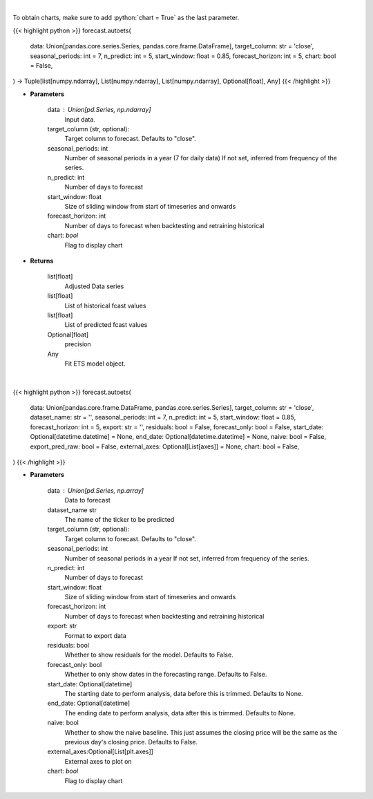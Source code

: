 .. role:: python(code)
    :language: python
    :class: highlight

|

To obtain charts, make sure to add :python:`chart = True` as the last parameter.

.. raw:: html

    <h3>
    > Getting data
    </h3>

{{< highlight python >}}
forecast.autoets(
    data: Union[pandas.core.series.Series, pandas.core.frame.DataFrame],
    target_column: str = 'close',
    seasonal_periods: int = 7,
    n_predict: int = 5,
    start_window: float = 0.85,
    forecast_horizon: int = 5,
    chart: bool = False,
) -> Tuple[list[numpy.ndarray], List[numpy.ndarray], List[numpy.ndarray], Optional[float], Any]
{{< /highlight >}}

.. raw:: html

    <p>
    Performs Automatic ETS forecasting
    This is a wrapper around StatsForecast ETS;
    we refer to this link for the original and more complete documentation of the parameters.


        https://nixtla.github.io/statsforecast/models.html#ets
    </p>

* **Parameters**

    data : Union[pd.Series, np.ndarray]
        Input data.
    target_column (str, optional):
        Target column to forecast. Defaults to "close".
    seasonal_periods: int
        Number of seasonal periods in a year (7 for daily data)
        If not set, inferred from frequency of the series.
    n_predict: int
        Number of days to forecast
    start_window: float
        Size of sliding window from start of timeseries and onwards
    forecast_horizon: int
        Number of days to forecast when backtesting and retraining historical
    chart: *bool*
       Flag to display chart


* **Returns**

    list[float]
        Adjusted Data series
    list[float]
        List of historical fcast values
    list[float]
        List of predicted fcast values
    Optional[float]
        precision
    Any
        Fit ETS model object.

|

.. raw:: html

    <h3>
    > Getting charts
    </h3>

{{< highlight python >}}
forecast.autoets(
    data: Union[pandas.core.frame.DataFrame, pandas.core.series.Series],
    target_column: str = 'close',
    dataset_name: str = '',
    seasonal_periods: int = 7,
    n_predict: int = 5,
    start_window: float = 0.85,
    forecast_horizon: int = 5,
    export: str = '',
    residuals: bool = False,
    forecast_only: bool = False,
    start_date: Optional[datetime.datetime] = None,
    end_date: Optional[datetime.datetime] = None,
    naive: bool = False,
    export_pred_raw: bool = False,
    external_axes: Optional[List[axes]] = None,
    chart: bool = False,
)
{{< /highlight >}}

.. raw:: html

    <p>
    Display Automatic ETS (Error, Trend, Sesonality) Model
    </p>

* **Parameters**

    data : Union[pd.Series, np.array]
        Data to forecast
    dataset_name str
        The name of the ticker to be predicted
    target_column (str, optional):
        Target column to forecast. Defaults to "close".
    seasonal_periods: int
        Number of seasonal periods in a year
        If not set, inferred from frequency of the series.
    n_predict: int
        Number of days to forecast
    start_window: float
        Size of sliding window from start of timeseries and onwards
    forecast_horizon: int
        Number of days to forecast when backtesting and retraining historical
    export: str
        Format to export data
    residuals: bool
        Whether to show residuals for the model. Defaults to False.
    forecast_only: bool
        Whether to only show dates in the forecasting range. Defaults to False.
    start_date: Optional[datetime]
        The starting date to perform analysis, data before this is trimmed. Defaults to None.
    end_date: Optional[datetime]
        The ending date to perform analysis, data after this is trimmed. Defaults to None.
    naive: bool
        Whether to show the naive baseline. This just assumes the closing price will be the same
        as the previous day's closing price. Defaults to False.
    external_axes:Optional[List[plt.axes]]
        External axes to plot on
    chart: *bool*
       Flag to display chart

